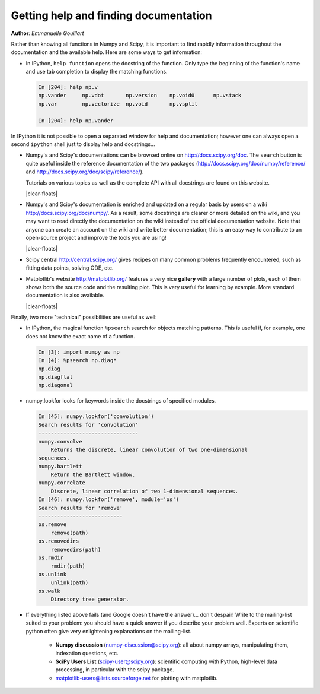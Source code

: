 .. _help:

Getting help and finding documentation
=========================================

**Author**: *Emmanuelle Gouillart*

Rather than knowing all functions in Numpy and Scipy, it is important to
find rapidly information throughout the documentation and the available
help. Here are some ways to get information:

* In IPython, ``help function`` opens the docstring of the function. Only
  type the beginning of the function's name and use tab completion to
  display the matching functions.

  .. sourcecode:: ipython
  
      In [204]: help np.v
      np.vander     np.vdot       np.version    np.void0      np.vstack
      np.var        np.vectorize  np.void       np.vsplit     
      
      In [204]: help np.vander
	
In IPython it is not possible to open a separated window for help and
documentation; however one can always open a second ``ipython`` shell
just to display help and docstrings...

.. image:: scipy_doc.png
     :align: right
     :target: http://docs.scipy.org/doc/scipy/reference/
     :width: 45%

* Numpy's and Scipy's documentations can be browsed online on
  http://docs.scipy.org/doc. The ``search`` button is quite useful inside
  the reference documentation of the two packages
  (http://docs.scipy.org/doc/numpy/reference/ and
  http://docs.scipy.org/doc/scipy/reference/). 

  Tutorials on various topics as well as the complete API with all
  docstrings are found on this website.

  |clear-floats|

  .. image:: docwiki.png
     :align: right
     :target: http://docs.scipy.org/doc/numpy/
     :width: 45%

* Numpy's and Scipy's documentation is enriched and updated on a regular
  basis by users on a wiki http://docs.scipy.org/doc/numpy/. As a result,
  some docstrings are clearer or more detailed on the wiki, and you may
  want to read directly the documentation on the wiki instead of the
  official documentation website. Note that anyone can create an account on
  the wiki and write better documentation; this is an easy way to
  contribute to an open-source project and improve the tools you are
  using!

  |clear-floats|

* Scipy central http://central.scipy.org/ gives recipes on many
  common problems frequently encountered, such as fitting data points,
  solving ODE, etc. 

  .. image:: matplotlib.png
     :align: right
     :target: http://matplotlib.org/
     :width: 45%

* Matplotlib's website http://matplotlib.org/ features a very
  nice **gallery** with a large number of plots, each of them shows both
  the source code and the resulting plot. This is very useful for
  learning by example. More standard documentation is also available. 

  |clear-floats|


Finally, two more "technical" possibilities are useful as well:

* In IPython, the magical function ``%psearch`` search for objects
  matching patterns. This is useful if, for example, one does not know
  the exact name  of a function.


  .. sourcecode:: ipython
  
      In [3]: import numpy as np
      In [4]: %psearch np.diag*
      np.diag
      np.diagflat
      np.diagonal

* numpy.lookfor looks for keywords inside the docstrings of specified modules.

  .. sourcecode:: ipython
  
      In [45]: numpy.lookfor('convolution')
      Search results for 'convolution'
      --------------------------------
      numpy.convolve
          Returns the discrete, linear convolution of two one-dimensional
      sequences.
      numpy.bartlett
          Return the Bartlett window.
      numpy.correlate
          Discrete, linear correlation of two 1-dimensional sequences.
      In [46]: numpy.lookfor('remove', module='os')
      Search results for 'remove'
      ---------------------------
      os.remove
          remove(path)
      os.removedirs
          removedirs(path)
      os.rmdir
          rmdir(path)
      os.unlink
          unlink(path)
      os.walk
          Directory tree generator.



* If everything listed above fails (and Google doesn't have the
  answer)... don't despair! Write to the mailing-list suited to your
  problem: you should have a quick answer if you describe your problem
  well. Experts on scientific python often give very enlightening
  explanations on the mailing-list.

    * **Numpy discussion** (numpy-discussion@scipy.org): all about numpy
      arrays, manipulating them, indexation questions, etc.


    * **SciPy Users List** (scipy-user@scipy.org): scientific computing
      with Python, high-level data processing, in particular with the
      scipy package.

    * matplotlib-users@lists.sourceforge.net for plotting with
      matplotlib.                               
                                             
